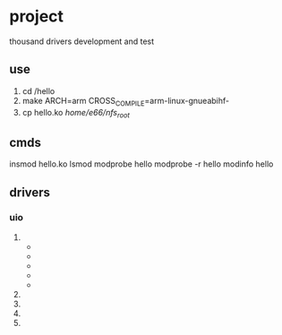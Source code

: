 * project
thousand drivers development and test
** use
1. cd /hello
2. make ARCH=arm CROSS_COMPILE=arm-linux-gnueabihf-
3. cp hello.ko /home/e66/nfs_root/
** cmds
insmod hello.ko
lsmod
modprobe hello
modprobe -r hello
modinfo hello
** drivers
*** uio
1. 
   + 
   + 
   + 
   + 
   + 
2. 
3. 
4. 
5. 
*** 
*** 
*** 
*** 
*** 
** 
